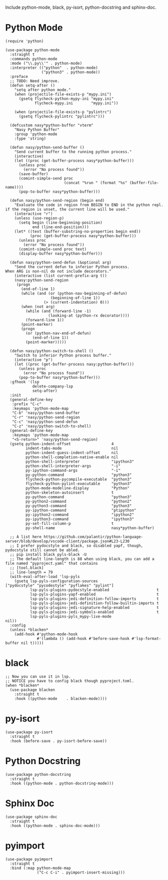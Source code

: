 Include python-mode, black, py-isort, python-docstring and sphinx-doc.

* Python Mode

#+begin_src elisp
  (require 'python)

  (use-package python-mode
    :straight t
    :commands python-mode
    :mode ("\\.py\\'" . python-mode)
    :interpreter (("python"  . python-mode)
                  ("python3" . python-mode))
    :preface
    ;; TODO: Need improve.
    (defun setq-after ()
      "setq after python mode."
      (when (projectile-file-exists-p "mypy.ini")
        (gsetq flycheck-python-mypy-ini "mypy.ini"
               flycheck-mypy.ini        "mypy.ini"))

      (when (projectile-file-exists-p "pylintrc")
        (gsetq flycheck-pylintrc "pylintrc")))

    (defcustom nasy*python-buffer "vterm"
      "Nasy Python Buffer"
      :group 'python-mode
      :type 'string)

    (defun nasy/python-send-buffer ()
      "Send current buffer to the running python process."
      (interactive)
      (let ((proc (get-buffer-process nasy*python-buffer)))
        (unless proc
          (error "No process found"))
        (save-buffer)
        (comint-simple-send proc
                            (concat "%run " (format "%s" (buffer-file-name))))
        (pop-to-buffer nasy*python-buffer)))

    (defun nasy/python-send-region (begin end)
      "Evaluate the code in region from BEGIN to END in the python repl.
  if the region is unset, the current line will be used."
      (interactive "r")
      (unless (use-region-p)
        (setq begin (line-beginning-position)
              end (line-end-position)))
      (let* ((text (buffer-substring-no-properties begin end))
             (proc (get-buffer-process nasy*python-buffer)))
        (unless proc
          (error "No process found"))
        (comint-simple-send proc text)
        (display-buffer nasy*python-buffer)))

    (defun nasy/python-send-defun (&optional arg)
      "Send the current defun to inferior Python process.
  When ARG is non-nil do not include decorators."
      (interactive (list current-prefix-arg t))
      (nasy:python-send-region
       (progn
         (end-of-line 1)
         (while (and (or (python-nav-beginning-of-defun)
                      (beginning-of-line 1))
                   (> (current-indentation) 0)))
         (when (not arg)
           (while (and (forward-line -1)
                     (looking-at (python-rx decorator))))
           (forward-line 1))
         (point-marker)
         (progn
           (or (python-nav-end-of-defun)
              (end-of-line 1))
           (point-marker)))))

    (defun nasy/python-switch-to-shell ()
      "Switch to inferior Python process buffer."
      (interactive "p")
      (let ((proc (get-buffer-process nasy:python-buffer)))
        (unless proc
          (error "No process found"))
        (pop-to-buffer nasy*python-buffer)))
    :gfhook '(lsp
              delete-company-lsp
              setq-after)
    :init
    (general-define-key
     :prefix "C-c"
     :keymaps 'python-mode-map
     "C-b" 'nasy/python-send-buffer
     "C-r" 'nasy/python-send-region
     "C-c" 'nasy/python-send-defun
     "C-z" 'nasy/python-switch-to-shell)
    (general-define-key
     :keymaps 'python-mode-map
     "<S-return>" 'nasy/python-send-region)
    (gsetq python-indent-offset                  4
           indent-tabs-mode                      nil
           python-indent-guess-indent-offset     nil
           python-shell-completion-native-enable nil
           python-shell-interpreter              "ipython3"
           python-shell-interpreter-args         "-i"
           py-ipython-command-args               "-i"
           py-python-command                     "python3"
           flycheck-python-pycompile-executable  "python3"
           flycheck-python-pylint-executable     "python3"
           python-mode-modeline-display          "Python"
           python-skeleton-autoinsert            t
           py-python-command                     "python3"
           py-python2-command                    "python2"
           py-python3-command                    "python3"
           py-ipython-command                    "ptipython"
           py-ipython2-command                   "ipython2"
           py-ipython3-command                   "ipython3"
           py-set-fill-column-p                  t
           py-shell-name                         nasy*python-buffer)

    ;; A list here https://github.com/palantir/python-language-server/blob/develop/vscode-client/package.json#L23-L230
    ;; I prefer pydocstyle and black, so disabled yapf, though, pydocstyle still cannot be abled.
    ;; pip install black pyls-black -U
    ;; The default line-length is 88 when using black, you can add a file named "pyproject.yaml" that contains
    ;; [tool.black]
    ;; line-length = 79
    (with-eval-after-load 'lsp-pyls
      (gsetq lsp-pyls-configuration-sources                          ["pydocstyle" "pycodestyle" "pyflakes" "pylint"]
             lsp-pyls-plugins-pydocstyle-enabled                     t
             lsp-pyls-plugins-yapf-enabled                           t
             lsp-pyls-plugins-jedi-definition-follow-imports         t
             lsp-pyls-plugins-jedi-definition-follow-builtin-imports t
             lsp-pyls-plugins-jedi-signature-help-enabled            t
             lsp-pyls-plugins-jedi-symbols-enabled                   t
             lsp-pyls-plugins-pyls_mypy-live-mode                    nil))
    :config
    (unless *blacken*
      (add-hook #'python-mode-hook
                #'(lambda () (add-hook #'before-save-hook #'lsp-format-buffer nil t)))))
#+end_src

* black

#+begin_src elisp
  ;; Now you can use it in lsp.
  ;; NOTICE you have to config black though pyproject.toml.
  (when *blacken*
    (use-package blacken
      :straight t
      :hook ((python-mode    . blacken-mode))))
#+end_src

* py-isort

#+begin_src elisp
  (use-package py-isort
    :straight t
    :hook (before-save . py-isort-before-save))
#+end_src

* Python Docstring

#+begin_src elisp
  (use-package python-docstring
    :straight t
    :hook ((python-mode . python-docstring-mode)))
#+end_src

* Sphinx Doc

#+begin_src elisp
  (use-package sphinx-doc
    :straight t
    :hook ((python-mode . sphinx-doc-mode)))
#+end_src

* pyimport

#+begin_src elisp
  (use-package pyimport
    :straight t
    :bind (:map python-mode-map
                ("C-c C-i" . pyimport-insert-missing)))
#+end_src
